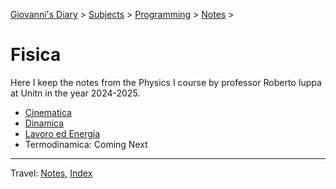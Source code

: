 #+startup: content indent

[[file:../../../index.org][Giovanni's Diary]] > [[file:../../../subjects.org][Subjects]] > [[file:../../programming.org][Programming]] > [[file:../notes.org][Notes]] >

* Fisica
#+INDEX: Giovanni's Diary!Programming!Notes!Fisica

Here I keep the notes from the Physics I course by professor Roberto
Iuppa at Unitn in the year 2024-2025.

- [[file:01-cinematica.org][Cinematica]]
- [[file:02-dinamica.org][Dinamica]]
- [[file:03-lavoro-ed-energia.org][Lavoro ed Energia]]
- Termodinamica: Coming Next


-----

Travel: [[file:../notes.org][Notes]], [[file:../../../theindex.org][Index]]
